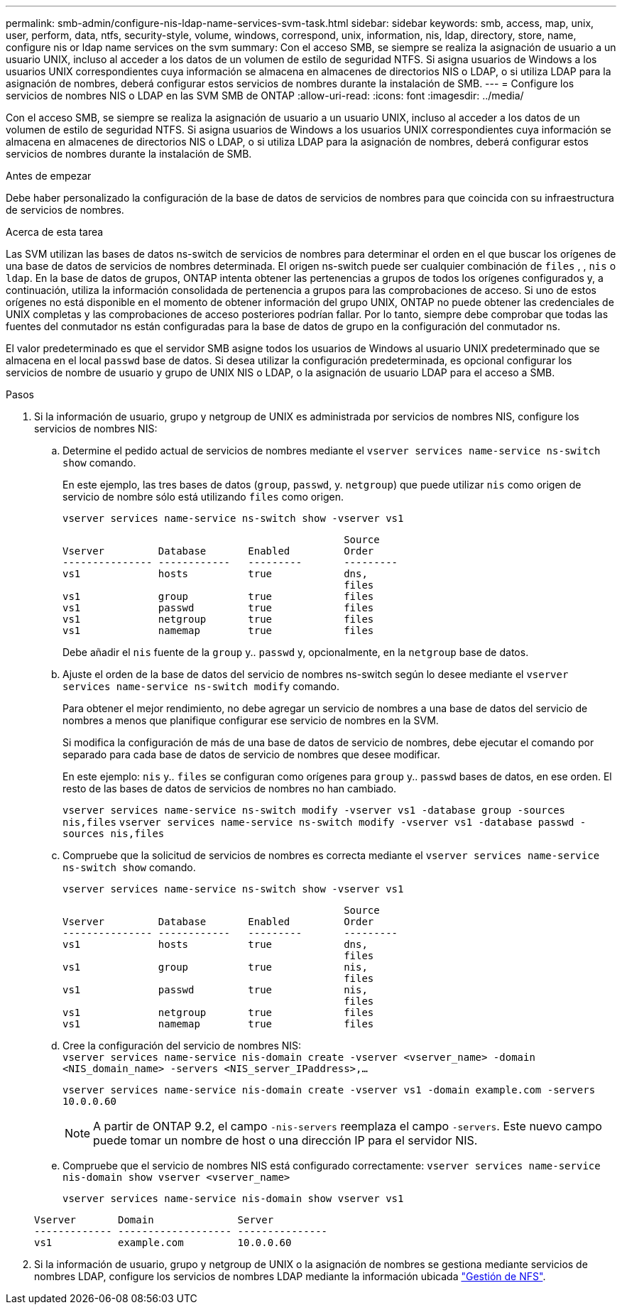 ---
permalink: smb-admin/configure-nis-ldap-name-services-svm-task.html 
sidebar: sidebar 
keywords: smb, access, map, unix, user, perform, data, ntfs, security-style, volume, windows, correspond, unix, information, nis, ldap, directory, store, name, configure nis or ldap name services on the svm 
summary: Con el acceso SMB, se siempre se realiza la asignación de usuario a un usuario UNIX, incluso al acceder a los datos de un volumen de estilo de seguridad NTFS. Si asigna usuarios de Windows a los usuarios UNIX correspondientes cuya información se almacena en almacenes de directorios NIS o LDAP, o si utiliza LDAP para la asignación de nombres, deberá configurar estos servicios de nombres durante la instalación de SMB. 
---
= Configure los servicios de nombres NIS o LDAP en las SVM SMB de ONTAP
:allow-uri-read: 
:icons: font
:imagesdir: ../media/


[role="lead"]
Con el acceso SMB, se siempre se realiza la asignación de usuario a un usuario UNIX, incluso al acceder a los datos de un volumen de estilo de seguridad NTFS. Si asigna usuarios de Windows a los usuarios UNIX correspondientes cuya información se almacena en almacenes de directorios NIS o LDAP, o si utiliza LDAP para la asignación de nombres, deberá configurar estos servicios de nombres durante la instalación de SMB.

.Antes de empezar
Debe haber personalizado la configuración de la base de datos de servicios de nombres para que coincida con su infraestructura de servicios de nombres.

.Acerca de esta tarea
Las SVM utilizan las bases de datos ns-switch de servicios de nombres para determinar el orden en el que buscar los orígenes de una base de datos de servicios de nombres determinada. El origen ns-switch puede ser cualquier combinación de `files` , , `nis` o `ldap`. En la base de datos de grupos, ONTAP intenta obtener las pertenencias a grupos de todos los orígenes configurados y, a continuación, utiliza la información consolidada de pertenencia a grupos para las comprobaciones de acceso. Si uno de estos orígenes no está disponible en el momento de obtener información del grupo UNIX, ONTAP no puede obtener las credenciales de UNIX completas y las comprobaciones de acceso posteriores podrían fallar. Por lo tanto, siempre debe comprobar que todas las fuentes del conmutador ns están configuradas para la base de datos de grupo en la configuración del conmutador ns.

El valor predeterminado es que el servidor SMB asigne todos los usuarios de Windows al usuario UNIX predeterminado que se almacena en el local `passwd` base de datos. Si desea utilizar la configuración predeterminada, es opcional configurar los servicios de nombre de usuario y grupo de UNIX NIS o LDAP, o la asignación de usuario LDAP para el acceso a SMB.

.Pasos
. Si la información de usuario, grupo y netgroup de UNIX es administrada por servicios de nombres NIS, configure los servicios de nombres NIS:
+
.. Determine el pedido actual de servicios de nombres mediante el `vserver services name-service ns-switch show` comando.
+
En este ejemplo, las tres bases de datos (`group`, `passwd`, y. `netgroup`) que puede utilizar `nis` como origen de servicio de nombre sólo está utilizando `files` como origen.

+
`vserver services name-service ns-switch show -vserver vs1`

+
[listing]
----

                                               Source
Vserver         Database       Enabled         Order
--------------- ------------   ---------       ---------
vs1             hosts          true            dns,
                                               files
vs1             group          true            files
vs1             passwd         true            files
vs1             netgroup       true            files
vs1             namemap        true            files
----
+
Debe añadir el `nis` fuente de la `group` y.. `passwd` y, opcionalmente, en la `netgroup` base de datos.

.. Ajuste el orden de la base de datos del servicio de nombres ns-switch según lo desee mediante el `vserver services name-service ns-switch modify` comando.
+
Para obtener el mejor rendimiento, no debe agregar un servicio de nombres a una base de datos del servicio de nombres a menos que planifique configurar ese servicio de nombres en la SVM.

+
Si modifica la configuración de más de una base de datos de servicio de nombres, debe ejecutar el comando por separado para cada base de datos de servicio de nombres que desee modificar.

+
En este ejemplo: `nis` y.. `files` se configuran como orígenes para `group` y.. `passwd` bases de datos, en ese orden. El resto de las bases de datos de servicios de nombres no han cambiado.

+
`vserver services name-service ns-switch modify -vserver vs1 -database group -sources nis,files` `vserver services name-service ns-switch modify -vserver vs1 -database passwd -sources nis,files`

.. Compruebe que la solicitud de servicios de nombres es correcta mediante el `vserver services name-service ns-switch show` comando.
+
`vserver services name-service ns-switch show -vserver vs1`

+
[listing]
----

                                               Source
Vserver         Database       Enabled         Order
--------------- ------------   ---------       ---------
vs1             hosts          true            dns,
                                               files
vs1             group          true            nis,
                                               files
vs1             passwd         true            nis,
                                               files
vs1             netgroup       true            files
vs1             namemap        true            files
----
.. Cree la configuración del servicio de nombres NIS: +
`vserver services name-service nis-domain create -vserver <vserver_name> -domain <NIS_domain_name> -servers <NIS_server_IPaddress>,...`
+
`vserver services name-service nis-domain create -vserver vs1 -domain example.com -servers 10.0.0.60`

+
[NOTE]
====
A partir de ONTAP 9.2, el campo `-nis-servers` reemplaza el campo `-servers`. Este nuevo campo puede tomar un nombre de host o una dirección IP para el servidor NIS.

====
.. Compruebe que el servicio de nombres NIS está configurado correctamente: `vserver services name-service nis-domain show vserver <vserver_name>`
+
`vserver services name-service nis-domain show vserver vs1`

+
[listing]
----

Vserver       Domain              Server
------------- ------------------- ---------------
vs1           example.com         10.0.0.60
----


. Si la información de usuario, grupo y netgroup de UNIX o la asignación de nombres se gestiona mediante servicios de nombres LDAP, configure los servicios de nombres LDAP mediante la información ubicada link:../nfs-admin/index.html["Gestión de NFS"].

